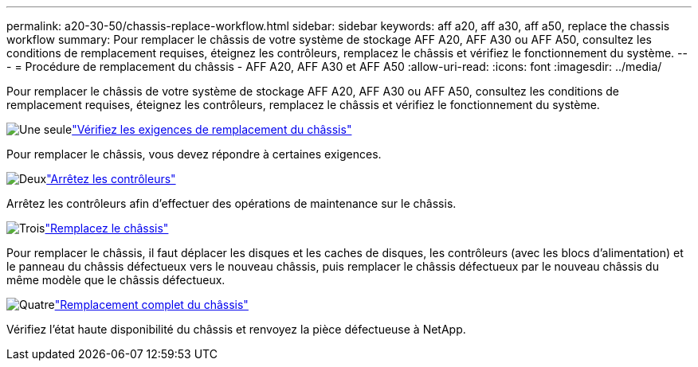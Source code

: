 ---
permalink: a20-30-50/chassis-replace-workflow.html 
sidebar: sidebar 
keywords: aff a20, aff a30, aff a50, replace the chassis workflow 
summary: Pour remplacer le châssis de votre système de stockage AFF A20, AFF A30 ou AFF A50, consultez les conditions de remplacement requises, éteignez les contrôleurs, remplacez le châssis et vérifiez le fonctionnement du système. 
---
= Procédure de remplacement du châssis - AFF A20, AFF A30 et AFF A50
:allow-uri-read: 
:icons: font
:imagesdir: ../media/


[role="lead"]
Pour remplacer le châssis de votre système de stockage AFF A20, AFF A30 ou AFF A50, consultez les conditions de remplacement requises, éteignez les contrôleurs, remplacez le châssis et vérifiez le fonctionnement du système.

.image:https://raw.githubusercontent.com/NetAppDocs/common/main/media/number-1.png["Une seule"]link:chassis-replace-requirements.html["Vérifiez les exigences de remplacement du châssis"]
[role="quick-margin-para"]
Pour remplacer le châssis, vous devez répondre à certaines exigences.

.image:https://raw.githubusercontent.com/NetAppDocs/common/main/media/number-2.png["Deux"]link:chassis-replace-shutdown.html["Arrêtez les contrôleurs"]
[role="quick-margin-para"]
Arrêtez les contrôleurs afin d'effectuer des opérations de maintenance sur le châssis.

.image:https://raw.githubusercontent.com/NetAppDocs/common/main/media/number-3.png["Trois"]link:chassis-replace-move-hardware.html["Remplacez le châssis"]
[role="quick-margin-para"]
Pour remplacer le châssis, il faut déplacer les disques et les caches de disques, les contrôleurs (avec les blocs d'alimentation) et le panneau du châssis défectueux vers le nouveau châssis, puis remplacer le châssis défectueux par le nouveau châssis du même modèle que le châssis défectueux.

.image:https://raw.githubusercontent.com/NetAppDocs/common/main/media/number-4.png["Quatre"]link:chassis-replace-complete-system-restore-rma.html["Remplacement complet du châssis"]
[role="quick-margin-para"]
Vérifiez l'état haute disponibilité du châssis et renvoyez la pièce défectueuse à NetApp.
